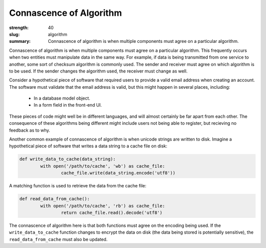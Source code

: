 Connascence of Algorithm
########################

:strength: 40
:slug: algorithm
:summary: Connascence of algorithm is when multiple components must agree on a particular algorithm.


Connascence of algorithm is when multiple components must agree on a particular algorithm. This frequently occurs when two entities must manipulate data in the same way. For example, if data is being transmitted from one service to another, some sort of checksum algorithm is commonly used. The sender and receiver must agree on which algorithm is to be used. If the sender changes the algorithm used, the receiver must change as well.

Consider a hypothetical piece of software that required users to provide a valid email address when creating an account. The software must validate that the email address is valid, but this might happen in several places, including:

 * In a database model object.
 * In a form field in the front-end UI.

These pieces of code might well be in different languages, and will almost certainly be far apart from each other. The consequence of these algorithms being different might include users not being able to register, but recieving no feedback as to why.

Another common example of connascence of algorithm is when unicode strings are written to disk. Imagine a hypothetical piece of software that writes a data string to a cache file on disk:

.. code-block:: python

	def write_data_to_cache(data_string):
		with open('/path/to/cache', 'wb') as cache_file:
			cache_file.write(data_string.encode('utf8'))

A matching function is used to retrieve the data from the cache file:

.. code-block:: python

	def read_data_from_cache():
		with open('/path/to/cache', 'rb') as cache_file:
			return cache_file.read().decode('utf8')

The connascence of algorithm here is that both functions must agree on the encoding being used. If the ``write_data_to_cache`` function changes to encrypt the data on disk (the data being stored is potentially sensitive), the ``read_data_from_cache`` must also be updated.

